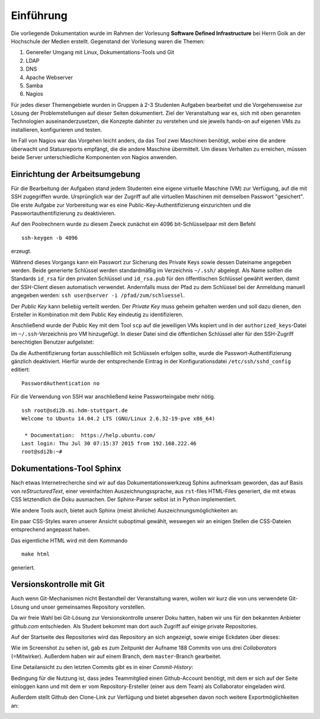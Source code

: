 **********
Einführung
**********

Die vorliegende Dokumentation wurde im Rahmen der Vorlesung **Software Defined Infrastructure** bei Herrn Goik an der Hochschule der Medien erstellt. Gegenstand der Vorlesung waren die Themen:

1. Genereller Umgang mit Linux, Dokumentations-Tools und Git
2. LDAP
3. DNS
4. Apache Webserver
5. Samba
6. Nagios

Für jedes dieser Themengebiete wurden in Gruppen à 2-3 Studenten Aufgaben bearbeitet und die Vorgehensweise zur Lösung der Problemstellungen auf dieser Seiten dokumentiert. Ziel der Veranstaltung war es, sich mit oben genannten Technologien auseinanderzusetzen, die Konzepte dahinter zu verstehen und sie jeweils hands-on auf eigenen VMs zu installieren, konfigurieren und testen.

Im Fall von Nagios war das Vorgehen leicht anders, da das Tool zwei Maschinen benötigt, wobei eine die andere überwacht und Statusreports empfängt, die die andere Maschine übermittelt. Um dieses Verhalten zu erreichen, müssen beide Server unterschiedliche Komponenten von Nagios anwenden.


Einrichtung der Arbeitsumgebung
*******************************

Für die Bearbeitung der Aufgaben stand jedem Studenten eine eigene virtuelle Maschine (VM) zur Verfügung, auf die mit SSH zugegriffen wurde. Ursprünglich war der Zugriff auf alle virtuellen Maschinen mit demselben Passwort "gesichert". Die erste Aufgabe zur Vorbereitung war es eine Public-Key-Authentifizierung einzurichten und die Passwortauthentifizierung zu deaktivieren.

Auf den Poolrechnern wurde zu diesem Zweck zunächst ein 4096 bit-Schlüsselpaar mit dem Befehl

::

    ssh-keygen -b 4096

erzeugt.

.. image:: images/Allgemein/01_keygen.png

Während dieses Vorgangs kann ein Passwort zur Sicherung des Private Keys sowie dessen Dateiname angegeben werden. Beide generierte Schlüssel werden standardmäßig im Verzeichnis ``~/.ssh/`` abgelegt.  Als Name sollten die Standards ``id_rsa`` für den privaten Schlüssel und ``id_rsa.pub`` für den öffentlischen Schlüssel gewählt werden, damit der SSH-Client diesen automatisch verwendet. Andernfalls muss der Pfad zu dem Schlüssel bei der Anmeldung manuell angegeben werden: ``ssh user@server -i /pfad/zum/schluessel``.

Der *Public Key* kann beliebig verteilt werden. Der *Private Key* muss geheim gehalten werden und soll dazu dienen, den Ersteller in Kombination mit dem Public Key eindeutig zu identifizieren.

Anschließend wurde der Public Key mit dem Tool ``scp`` auf die jeweiligen VMs kopiert und in der ``authorized_keys``-Datei im ``~/.ssh``-Verzeichnis pro VM hinzugefügt. In dieser Datei sind die öffentlichen Schlüssel aller für den SSH-Zugriff berechtigten Benutzer aufgelistet:

.. image:: images/Allgemein/02_authorizedkeys.png

Da die Authentifizierung fortan ausschließlich mit Schlüsseln erfolgen sollte, wurde die Passwort-Authentifizierung gänzlich deaktiviert. Hierfür wurde der entsprechende Eintrag in der Konfigurationsdatei ``/etc/ssh/sshd_config`` editiert:

::

    PasswordAuthentication no


Für die Verwendung von SSH war anschließend keine Passworteingabe mehr nötig.

::

    ssh root@sdi2b.mi.hdm-stuttgart.de
    Welcome to Ubuntu 14.04.2 LTS (GNU/Linux 2.6.32-19-pve x86_64)

     * Documentation:  https://help.ubuntu.com/
    Last login: Thu Jul 30 07:15:37 2015 from 192.168.222.46
    root@sdi2b:~#

Dokumentations-Tool Sphinx
**************************

Nach etwas Internetrecherche sind wir auf das Dokumentationswerkzeug Sphinx aufmerksam geworden, das auf Basis von *reStructuredText*, einer vereinfachten Auszeichnungssprache, aus ``rst``-files HTML-Files generiert, die mit etwas CSS letztendlich die Doku ausmachen. Der Sphinx-Parser selbst ist in Python implementiert.

Wie andere Tools auch, bietet auch Sphinx (meist ähnliche) Auszeichnungsmöglichkeiten an:

.. glossary::

    ``*italic*, **bold** und ''code''``
      Kursive und fette Formattierung lässt sich mit einfachen und doppelten Asterix (Sternchen) realisieren. Inline-Code lässt sich mit doppelten Backquotes in einer grau hinterlegen Monotype-Schrift als solcher kennzeichnen

    ``Listen``
      Ungeordnete Liste mit normalen Bullets lassen sich mit Asterix definieren. Mit Einrückungstiefen lassen sich Listenhierarchien erstellen. Analog dazu lassen sich nummerierte Listen mit ``<Zahl>.`` realisieren.

    ``.. toctree::``
      Legt die Dokumentenstruktur fest. Mit zusätzlichen Parametern, z.B. ``:maxdepth: 2`` werden im Inhaltsverzeichnis nur Überschriften bis Ebene 2 angezeigt.

    ``.. glossary::``
      Diese Direktive kündigt ein Glossar an, mit dem sich z.B. wie in unserer Dokumentation genutzt, Parametrisierungen von Konsolenbefehlen strukturiert erklären lassen.

    ``::``
      Hiermit lassen sich Codeblöcke auszeichnen, wenn der doppelte Doppelpunkt am Anfang des Codeblocks angeführt wird und der Code selbst um mindestens vier Leerzeichen eingerückt wird. Beenden lässt sich die Auszeichnung durch ein *newline*-Zeichen.

    ``.. image:: <path/to/imagefile>``
      Mit dieser Direktive werden Bilder in die Dokumentation angefügt. Der Pfad kann relativ zur gerade bearbeiteten ``rst``-Datei oder absolut in Bezug auf das Root-Verzeichnis der Dokumentation, angegeben werden. Mit erweiternden Optionen können zusätzlich Höhe, Breite, Skalierung, Ausrichtung und Referenzen explizit gesetzt werden.

    ``.. topic:: <title>``
      Hiermit können Textboxen in der Dokumentation erstellt werden, die z.B. Hinweise oder weiterführende Informationen beinhalten können.

Ein paar CSS-Styles waren unserer Ansicht suboptimal gewählt, weswegen wir an einigen Stellen die CSS-Dateien entsprechend angepasst haben.

Das eigentliche HTML wird mit dem Kommando

::

    make html

generiert.

Versionskontrolle mit Git
*************************

Auch wenn Git-Mechanismen nicht Bestandteil der Veranstaltung waren, wollen wir kurz die von uns verwendete Git-Lösung und unser gemeinsames Repository vorstellen.

Da wir freie Wahl bei Git-Lösung zur Versionskontrolle unserer Doku hatten, haben wir uns für den bekannten Anbieter *github.com* entschieden. Als Student bekommt man dort auch Zugriff auf einige private Repositories.

Auf der Startseite des Repositories wird das Repository an sich angezeigt, sowie einige Eckdaten über dieses:

.. image:: images/Allgemein/03_github_landingpage.png

Wie im Screenshot zu sehen ist, gab es zum Zeitpunkt der Aufname 188 Commits von uns drei *Collaborators* (=Mitwirker). Außerdem haben wir auf einem Branch, dem ``master``-Branch gearbeitet.

Eine Detailansicht zu den letzten Commits gibt es in einer *Commit-History*:

.. image:: images/Allgemein/04_github_commithistory.png

Bedingung für die Nutzung ist, dass jedes Teammitglied einen Github-Account benötigt, mit dem er sich auf der Seite einloggen kann und mit dem er vom Repository-Ersteller (einer aus dem Team) als Collaborator eingeladen wird.

.. image:: images/Allgemein/05_github_collaborators.png

Außerdem stellt Github den Clone-Link zur Verfügung und bietet abgesehen davon noch weitere Exportmöglichkeiten an:

.. image:: images/Allgemein/06_github_gitexportfunktionen.png
